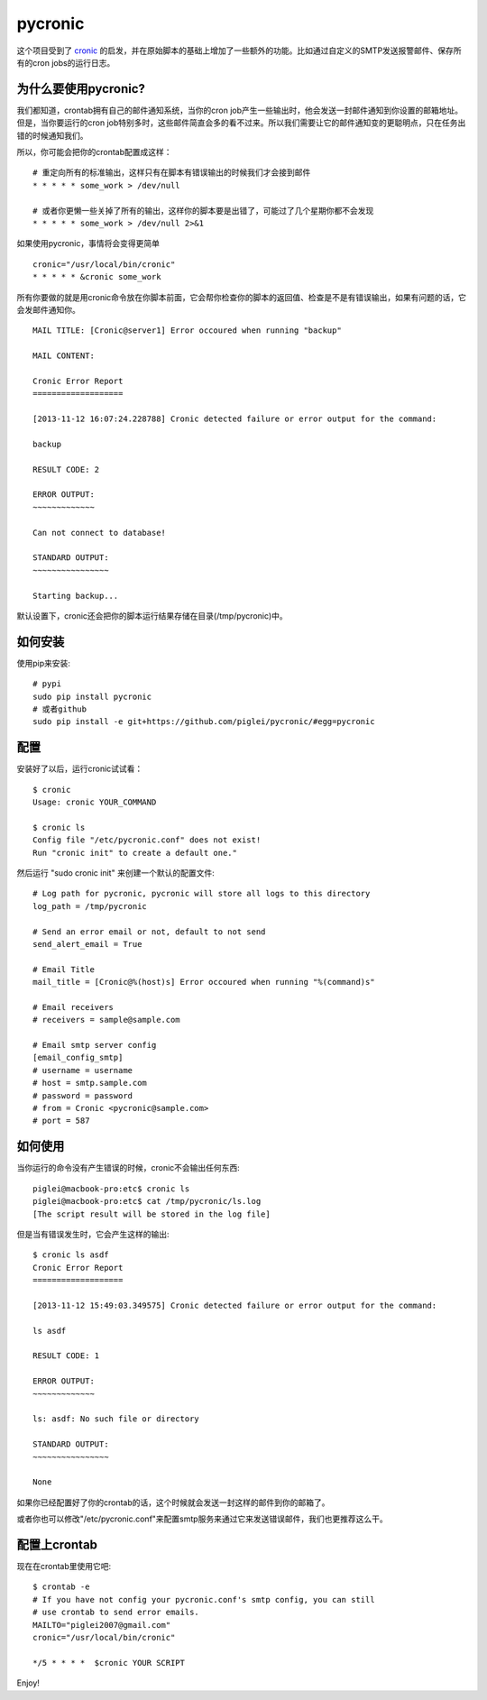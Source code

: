========
pycronic
========

这个项目受到了 `cronic`_ 的启发，并在原始脚本的基础上增加了一些额外的功能。比如通过自定义的SMTP发送报警邮件、保存所有的cron jobs的运行日志。

为什么要使用pycronic?
=====================

我们都知道，crontab拥有自己的邮件通知系统，当你的cron job产生一些输出时，他会发送一封邮件通知到你设置的邮箱地址。但是，当你要运行的cron job特别多时，这些邮件简直会多的看不过来。所以我们需要让它的邮件通知变的更聪明点，只在任务出错的时候通知我们。

所以，你可能会把你的crontab配置成这样： ::

    # 重定向所有的标准输出，这样只有在脚本有错误输出的时候我们才会接到邮件
    * * * * * some_work > /dev/null

    # 或者你更懒一些关掉了所有的输出，这样你的脚本要是出错了，可能过了几个星期你都不会发现
    * * * * * some_work > /dev/null 2>&1

如果使用pycronic，事情将会变得更简单 ::

    cronic="/usr/local/bin/cronic"                                                                       
    * * * * * &cronic some_work

所有你要做的就是用cronic命令放在你脚本前面，它会帮你检查你的脚本的返回值、检查是不是有错误输出，如果有问题的话，它会发邮件通知你。 ::

    MAIL TITLE: [Cronic@server1] Error occoured when running "backup"

    MAIL CONTENT: 

    Cronic Error Report
    ===================

    [2013-11-12 16:07:24.228788] Cronic detected failure or error output for the command:

    backup

    RESULT CODE: 2

    ERROR OUTPUT:
    ~~~~~~~~~~~~~

    Can not connect to database!

    STANDARD OUTPUT:
    ~~~~~~~~~~~~~~~~

    Starting backup...

默认设置下，cronic还会把你的脚本运行结果存储在目录(/tmp/pycronic)中。

如何安装
========

使用pip来安装: ::

    # pypi
    sudo pip install pycronic
    # 或者github
    sudo pip install -e git+https://github.com/piglei/pycronic/#egg=pycronic

配置
====

安装好了以后，运行cronic试试看： ::

    $ cronic 
    Usage: cronic YOUR_COMMAND

    $ cronic ls
    Config file "/etc/pycronic.conf" does not exist!
    Run "cronic init" to create a default one."

然后运行 "sudo cronic init" 来创建一个默认的配置文件: ::

    # Log path for pycronic, pycronic will store all logs to this directory
    log_path = /tmp/pycronic

    # Send an error email or not, default to not send
    send_alert_email = True

    # Email Title
    mail_title = [Cronic@%(host)s] Error occoured when running "%(command)s"

    # Email receivers
    # receivers = sample@sample.com

    # Email smtp server config
    [email_config_smtp]
    # username = username
    # host = smtp.sample.com
    # password = password
    # from = Cronic <pycronic@sample.com>
    # port = 587

如何使用
========

当你运行的命令没有产生错误的时候，cronic不会输出任何东西: ::

    piglei@macbook-pro:etc$ cronic ls
    piglei@macbook-pro:etc$ cat /tmp/pycronic/ls.log 
    [The script result will be stored in the log file]

但是当有错误发生时，它会产生这样的输出: ::

    $ cronic ls asdf
    Cronic Error Report
    ===================

    [2013-11-12 15:49:03.349575] Cronic detected failure or error output for the command:

    ls asdf

    RESULT CODE: 1

    ERROR OUTPUT: 
    ~~~~~~~~~~~~~

    ls: asdf: No such file or directory

    STANDARD OUTPUT:
    ~~~~~~~~~~~~~~~~

    None

如果你已经配置好了你的crontab的话，这个时候就会发送一封这样的邮件到你的邮箱了。

或者你也可以修改"/etc/pycronic.conf"来配置smtp服务来通过它来发送错误邮件，我们也更推荐这么干。

配置上crontab
=============

现在在crontab里使用它吧: ::

    $ crontab -e
    # If you have not config your pycronic.conf's smtp config, you can still
    # use crontab to send error emails.
    MAILTO="piglei2007@gmail.com"
    cronic="/usr/local/bin/cronic"                                                                       

    */5 * * * *  $cronic YOUR SCRIPT

Enjoy!

.. _cronic: http://habilis.net/cronic/

